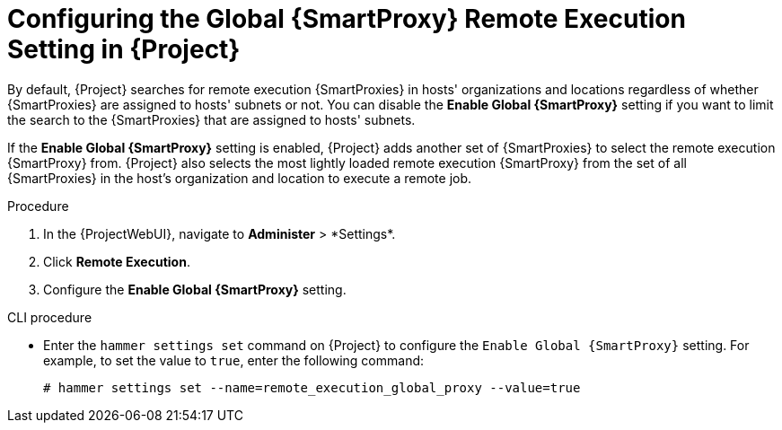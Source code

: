 [id="configuring-the-global-smartproxy-remote-execution-setting_{context}"]
= Configuring the Global {SmartProxy} Remote Execution Setting in {Project}

By default, {Project} searches for remote execution {SmartProxies} in hosts' organizations and locations regardless of whether {SmartProxies} are assigned to hosts' subnets or not.
You can disable the *Enable Global {SmartProxy}* setting if you want to limit the search to the {SmartProxies} that are assigned to hosts' subnets.

If the *Enable Global {SmartProxy}* setting is enabled, {Project} adds another set of {SmartProxies} to select the remote execution {SmartProxy} from.
{Project} also selects the most lightly loaded remote execution {SmartProxy} from the set of all {SmartProxies} in the host's organization and location to execute a remote job.

.Procedure
. In the {ProjectWebUI}, navigate to *Administer*{nbsp}>{nbsp}*Settings*.
. Click *Remote Execution*.
. Configure the *Enable Global {SmartProxy}* setting.

.CLI procedure
* Enter the `hammer settings set` command on {Project} to configure the `Enable Global {SmartProxy}` setting.
For example, to set the value to `true`, enter the following command:
+
----
# hammer settings set --name=remote_execution_global_proxy --value=true
----
